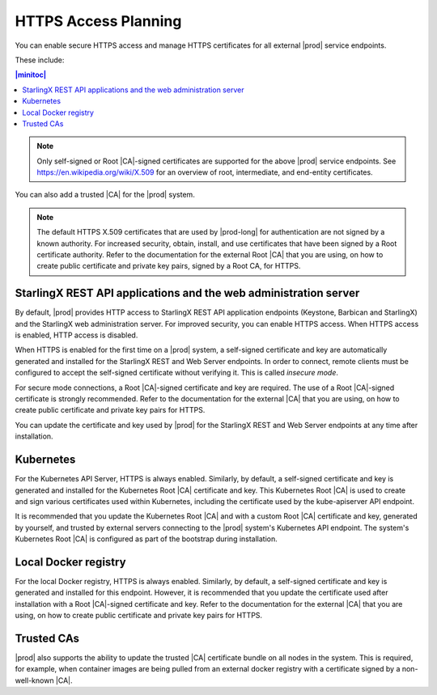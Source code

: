 
.. cxj1582060027471
.. _installation-and-resource-planning-https-access-planning:

=====================
HTTPS Access Planning
=====================

You can enable secure HTTPS access and manage HTTPS certificates for all
external |prod| service endpoints.

These include:

.. _installation-and-resource-planning-https-access-planning-d18e34:

.. contents:: |minitoc|
   :local:
   :depth: 1

.. note::
    Only self-signed or Root |CA|-signed certificates are supported for the
    above |prod| service endpoints. See `https://en.wikipedia.org/wiki/X.509
    <https://en.wikipedia.org/wiki/X.509>`__ for an overview of root,
    intermediate, and end-entity certificates.

You can also add a trusted |CA| for the |prod| system.

.. note::
    The default HTTPS X.509 certificates that are used by |prod-long| for
    authentication are not signed by a known authority. For increased security,
    obtain, install, and use certificates that have been signed by a Root
    certificate authority. Refer to the documentation for the external Root
    |CA| that you are using, on how to create public certificate and private
    key pairs, signed by a Root CA, for HTTPS.


.. _installation-and-resource-planning-https-access-planning-d18e75:

-----------------------------------------------------------------
StarlingX REST API applications and the web administration server
-----------------------------------------------------------------

By default, |prod| provides HTTP access to StarlingX REST API application
endpoints \(Keystone, Barbican and StarlingX\) and the StarlingX web
administration server. For improved security, you can enable HTTPS access. When
HTTPS access is enabled, HTTP access is disabled.

When HTTPS is enabled for the first time on a |prod| system, a self-signed
certificate and key are automatically generated and installed for the StarlingX
REST and Web Server endpoints. In order to connect, remote clients must be
configured to accept the self-signed certificate without verifying it. This is
called *insecure mode*.

For secure mode connections, a Root |CA|-signed certificate and key are
required. The use of a Root |CA|-signed certificate is strongly recommended.
Refer to the documentation for the external |CA| that you are using, on how to
create public certificate and private key pairs for HTTPS.

You can update the certificate and key used by |prod| for the StarlingX REST
and Web Server endpoints at any time after installation.


.. _installation-and-resource-planning-https-access-planning-d18e105:

----------
Kubernetes
----------

For the Kubernetes API Server, HTTPS is always enabled. Similarly, by default,
a self-signed certificate and key is generated and installed for the Kubernetes
Root |CA| certificate and key. This Kubernetes Root |CA| is used to create and
sign various certificates used within Kubernetes, including the certificate
used by the kube-apiserver API endpoint.

It is recommended that you update the Kubernetes Root |CA| and with a custom
Root |CA| certificate and key, generated by yourself, and trusted by external
servers connecting to the |prod| system's Kubernetes API endpoint. The system's
Kubernetes Root |CA| is configured as part of the bootstrap during
installation.


.. _installation-and-resource-planning-https-access-planning-d18e117:

---------------------
Local Docker registry
---------------------

For the local Docker registry, HTTPS is always enabled. Similarly, by default,
a self-signed certificate and key is generated and installed for this endpoint.
However, it is recommended that you update the certificate used after
installation with a Root |CA|-signed certificate and key. Refer to the
documentation for the external |CA| that you are using, on how to create public
certificate and private key pairs for HTTPS.

.. _installation-and-resource-planning-https-access-planning-d18e126:

-----------
Trusted CAs
-----------

|prod| also supports the ability to update the trusted |CA| certificate bundle
on all nodes in the system. This is required, for example, when container
images are being pulled from an external docker registry with a certificate
signed by a non-well-known |CA|.

